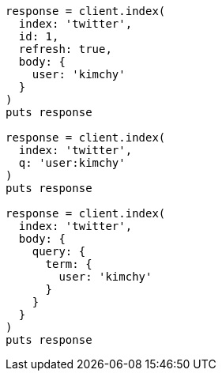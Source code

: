 [source, ruby]
----
response = client.index(
  index: 'twitter',
  id: 1,
  refresh: true,
  body: {
    user: 'kimchy'
  }
)
puts response

response = client.index(
  index: 'twitter',
  q: 'user:kimchy'
)
puts response

response = client.index(
  index: 'twitter',
  body: {
    query: {
      term: {
        user: 'kimchy'
      }
    }
  }
)
puts response
----
